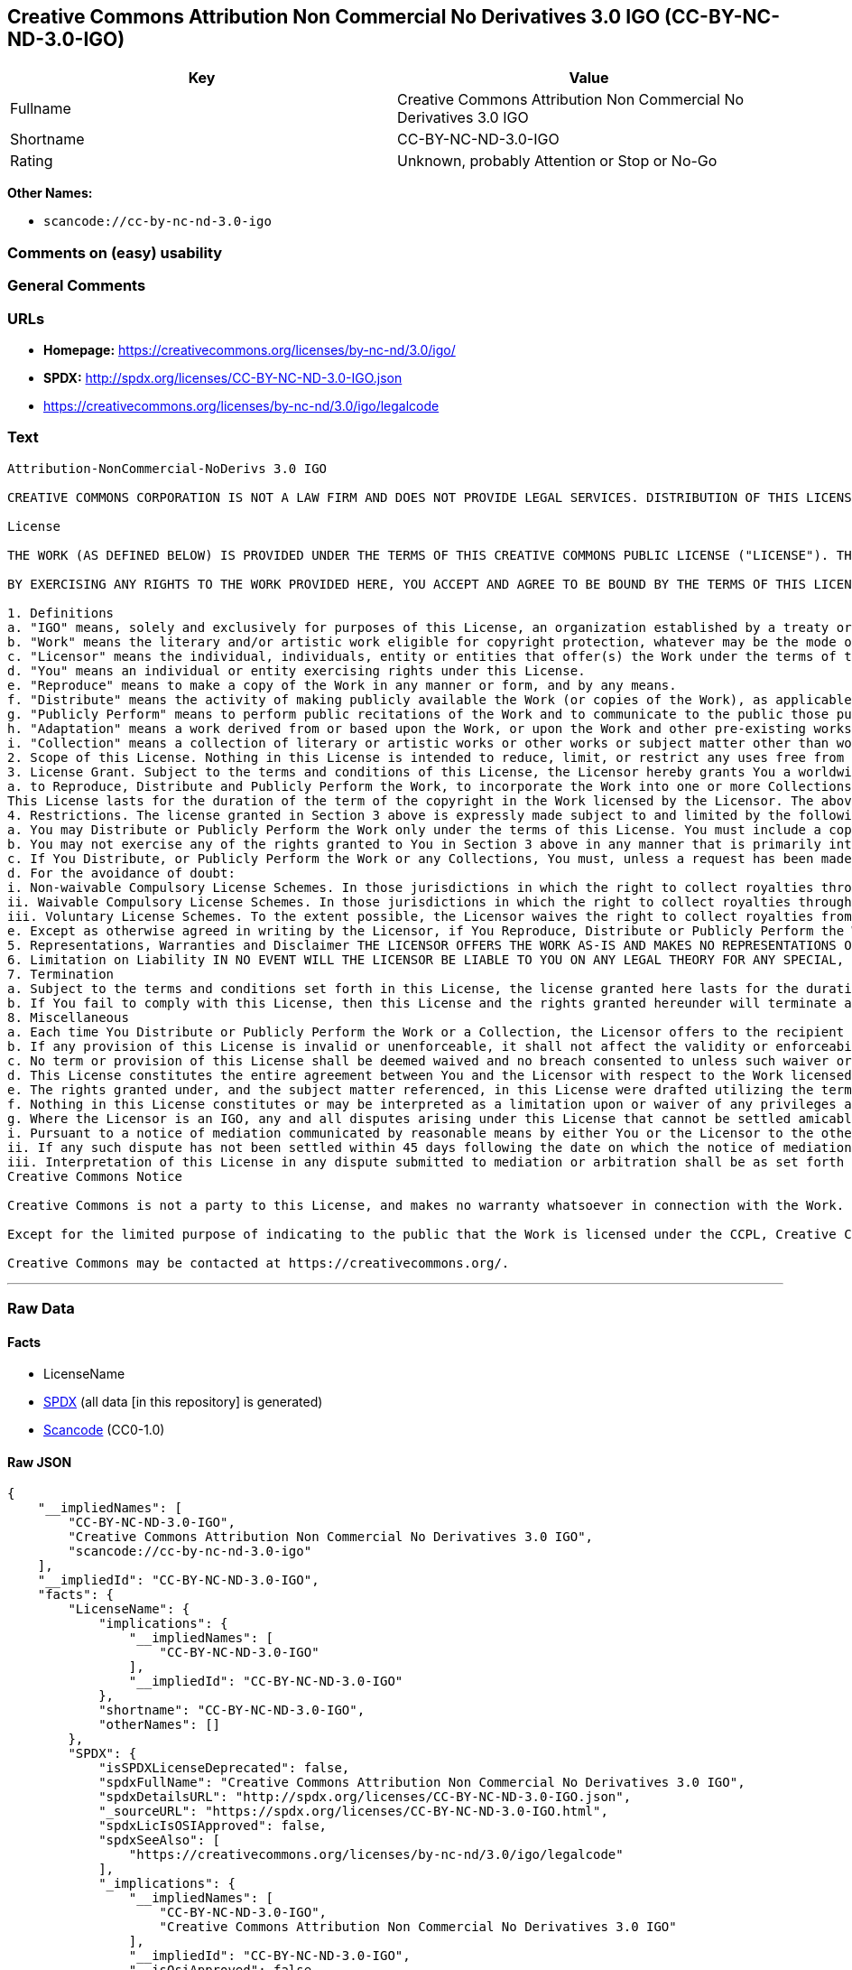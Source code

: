 == Creative Commons Attribution Non Commercial No Derivatives 3.0 IGO (CC-BY-NC-ND-3.0-IGO)

[cols=",",options="header",]
|===
|Key |Value
|Fullname |Creative Commons Attribution Non Commercial No Derivatives
3.0 IGO

|Shortname |CC-BY-NC-ND-3.0-IGO

|Rating |Unknown, probably Attention or Stop or No-Go
|===

*Other Names:*

* `scancode://cc-by-nc-nd-3.0-igo`

=== Comments on (easy) usability

=== General Comments

=== URLs

* *Homepage:* https://creativecommons.org/licenses/by-nc-nd/3.0/igo/
* *SPDX:* http://spdx.org/licenses/CC-BY-NC-ND-3.0-IGO.json
* https://creativecommons.org/licenses/by-nc-nd/3.0/igo/legalcode

=== Text

....
Attribution-NonCommercial-NoDerivs 3.0 IGO

CREATIVE COMMONS CORPORATION IS NOT A LAW FIRM AND DOES NOT PROVIDE LEGAL SERVICES. DISTRIBUTION OF THIS LICENSE DOES NOT CREATE AN ATTORNEY-CLIENT RELATIONSHIP. CREATIVE COMMONS PROVIDES THIS INFORMATION ON AN "AS-IS" BASIS. CREATIVE COMMONS MAKES NO WARRANTIES REGARDING THE INFORMATION PROVIDED, AND DISCLAIMS LIABILITY FOR DAMAGES RESULTING FROM ITS USE. THE LICENSOR IS NOT NECESSARILY AN INTERGOVERNMENTAL ORGANIZATION (IGO), AS DEFINED IN THE LICENSE BELOW.

License

THE WORK (AS DEFINED BELOW) IS PROVIDED UNDER THE TERMS OF THIS CREATIVE COMMONS PUBLIC LICENSE ("LICENSE"). THE LICENSOR (DEFINED BELOW) HOLDS COPYRIGHT AND OTHER RIGHTS IN THE WORK. ANY USE OF THE WORK OTHER THAN AS AUTHORIZED UNDER THIS LICENSE IS PROHIBITED.

BY EXERCISING ANY RIGHTS TO THE WORK PROVIDED HERE, YOU ACCEPT AND AGREE TO BE BOUND BY THE TERMS OF THIS LICENSE. THE LICENSOR GRANTS YOU THE RIGHTS CONTAINED HERE IN CONSIDERATION FOR YOUR ACCEPTANCE AND AGREEMENT TO THE TERMS OF THE LICENSE.

1. Definitions
a. "IGO" means, solely and exclusively for purposes of this License, an organization established by a treaty or other instrument governed by international law and possessing its own international legal personality. Other organizations established to carry out activities across national borders and that accordingly enjoy immunity from legal process are also IGOs for the sole and exclusive purposes of this License. IGOs may include as members, in addition to states, other entities.
b. "Work" means the literary and/or artistic work eligible for copyright protection, whatever may be the mode or form of its expression including digital form, and offered under the terms of this License. It is understood that a database, which by reason of the selection and arrangement of its contents constitutes an intellectual creation, is considered a Work.
c. "Licensor" means the individual, individuals, entity or entities that offer(s) the Work under the terms of this License and may be, but is not necessarily, an IGO.
d. "You" means an individual or entity exercising rights under this License.
e. "Reproduce" means to make a copy of the Work in any manner or form, and by any means.
f. "Distribute" means the activity of making publicly available the Work (or copies of the Work), as applicable, by sale, rental, public lending or any other known form of transfer of ownership or possession of the Work or copy of the Work.
g. "Publicly Perform" means to perform public recitations of the Work and to communicate to the public those public recitations, by any means or process, including by wire or wireless means or public digital performances; to make available to the public Works in such a way that members of the public may access these Works from a place and at a place individually chosen by them; to perform the Work to the public by any means or process and the communication to the public of the performances of the Work, including by public digital performance; to broadcast and rebroadcast the Work by any means including signs, sounds or images.
h. "Adaptation" means a work derived from or based upon the Work, or upon the Work and other pre-existing works. Adaptations may include works such as translations, derivative works, or any alterations and arrangements of any kind involving the Work. For purposes of this License, where the Work is a musical work, performance, or phonogram, the synchronization of the Work in timed-relation with a moving image is an Adaptation. For the avoidance of doubt, including the Work in a Collection is not an Adaptation.
i. "Collection" means a collection of literary or artistic works or other works or subject matter other than works listed in Section 1(b) which by reason of the selection and arrangement of their contents, constitute intellectual creations, in which the Work is included in its entirety in unmodified form along with one or more other contributions, each constituting separate and independent works in themselves, which together are assembled into a collective whole. For the avoidance of doubt, a Collection will not be considered as an Adaptation.
2. Scope of this License. Nothing in this License is intended to reduce, limit, or restrict any uses free from copyright protection.
3. License Grant. Subject to the terms and conditions of this License, the Licensor hereby grants You a worldwide, royalty-free, non-exclusive license to exercise the rights in the Work as follows:
a. to Reproduce, Distribute and Publicly Perform the Work, to incorporate the Work into one or more Collections, and to Reproduce, Distribute and Publicly Perform the Work as incorporated in the Collections.
This License lasts for the duration of the term of the copyright in the Work licensed by the Licensor. The above rights may be exercised in all media and formats whether now known or hereafter devised. The above rights include the right to make such modifications as are technically necessary to exercise the rights in other media and formats, but otherwise you have no rights to make Adaptations. All rights not expressly granted by the Licensor are hereby reserved, including but not limited to the rights set forth in Section 4(d).
4. Restrictions. The license granted in Section 3 above is expressly made subject to and limited by the following restrictions:
a. You may Distribute or Publicly Perform the Work only under the terms of this License. You must include a copy of, or the Uniform Resource Identifier (URI) for, this License with every copy of the Work You Distribute or Publicly Perform. You may not offer or impose any terms on the Work that restrict the terms of this License or the ability of the recipient of the Work to exercise the rights granted to that recipient under the terms of the License. You may not sublicense the Work (see section 8(a)). You must keep intact all notices that refer to this License and to the disclaimer of warranties with every copy of the Work You Distribute or Publicly Perform. When You Distribute or Publicly Perform the Work, You may not impose any effective technological measures on the Work that restrict the ability of a recipient of the Work from You to exercise the rights granted to that recipient under the terms of the License. This Section 4(a) applies to the Work as incorporated in a Collection, but this does not require the Collection apart from the Work itself to be made subject to the terms of this License. If You create a Collection, upon notice from a Licensor You must, to the extent practicable, remove from the Collection any credit (inclusive of any logo, trademark, official mark or official emblem) as required by Section 4(c), as requested.
b. You may not exercise any of the rights granted to You in Section 3 above in any manner that is primarily intended for or directed toward commercial advantage or private monetary compensation. The exchange of the Work for other copyrighted works by means of digital file-sharing or otherwise shall not be considered to be primarily intended for or directed toward commercial advantage or private monetary compensation, provided there is no payment of any monetary compensation in connection with the exchange of copyrighted works.
c. If You Distribute, or Publicly Perform the Work or any Collections, You must, unless a request has been made pursuant to Section 4(a), keep intact all copyright notices for the Work and provide, reasonable to the medium or means You are utilizing: (i) any attributions that the Licensor indicates be associated with the Work as indicated in a copyright notice, (ii) the title of the Work if supplied; (iii) to the extent reasonably practicable, the URI, if any, that the Licensor specifies to be associated with the Work, unless such URI does not refer to the copyright notice or licensing information for the Work. The credit required by this Section 4(c) may be implemented in any reasonable manner; provided, however, that in the case of a Collection, at a minimum such credit will appear, if a credit for all contributors to the Collection appears, then as part of these credits and in a manner at least as prominent as the credits for the other contributors. For the avoidance of doubt, You may only use the credit required by this Section for the purpose of attribution in the manner set out above and, by exercising Your rights under this License, You may not implicitly or explicitly assert or imply any connection with, sponsorship or endorsement by the Licensor or others designated for attribution, of You or Your use of the Work, without the separate, express prior written permission of the Licensor or such others.
d. For the avoidance of doubt:
i. Non-waivable Compulsory License Schemes. In those jurisdictions in which the right to collect royalties through any statutory or compulsory licensing scheme cannot be waived, the Licensor reserves the exclusive right to collect such royalties for any exercise by You of the rights granted under this License;
ii. Waivable Compulsory License Schemes. In those jurisdictions in which the right to collect royalties through any statutory or compulsory licensing scheme can be waived, the Licensor reserves the exclusive right to collect such royalties for any exercise by You of the rights granted under this License if Your exercise of such rights is for a purpose or use which is otherwise than noncommercial as permitted under Section 4(b) and otherwise waives the right to collect royalties through any statutory or compulsory licensing scheme; and,
iii. Voluntary License Schemes. To the extent possible, the Licensor waives the right to collect royalties from You for the exercise of the Licensed Rights, whether directly or through a collecting society under any voluntary licensing scheme. In all other cases the Licensor expressly reserves the right to collect such royalties.
e. Except as otherwise agreed in writing by the Licensor, if You Reproduce, Distribute or Publicly Perform the Work either by itself or as part of any Collections, You must not distort, mutilate, modify or take other derogatory action in relation to the Work which would be prejudicial to the honor or reputation of the Licensor where moral rights apply.
5. Representations, Warranties and Disclaimer THE LICENSOR OFFERS THE WORK AS-IS AND MAKES NO REPRESENTATIONS OR WARRANTIES OF ANY KIND CONCERNING THE WORK, EXPRESS, IMPLIED, STATUTORY OR OTHERWISE, INCLUDING, WITHOUT LIMITATION, WARRANTIES OF TITLE, MERCHANTABILITY, FITNESS FOR A PARTICULAR PURPOSE, NONINFRINGEMENT, OR THE ABSENCE OF LATENT OR OTHER DEFECTS, ACCURACY, OR THE PRESENCE OF ERRORS, WHETHER OR NOT DISCOVERABLE.
6. Limitation on Liability IN NO EVENT WILL THE LICENSOR BE LIABLE TO YOU ON ANY LEGAL THEORY FOR ANY SPECIAL, INCIDENTAL, CONSEQUENTIAL, PUNITIVE OR EXEMPLARY DAMAGES ARISING OUT OF THIS LICENSE OR THE USE OF THE WORK, EVEN IF THE LICENSOR HAS BEEN ADVISED OF THE POSSIBILITY OF SUCH DAMAGES.
7. Termination
a. Subject to the terms and conditions set forth in this License, the license granted here lasts for the duration of the term of the copyright in the Work licensed by the Licensor as stated in Section 3. Notwithstanding the above, the Licensor reserves the right to release the Work under different license terms or to stop distributing the Work at any time; provided, however that any such election will not serve to withdraw this License (or any other license that has been, or is required to be, granted under the terms of this License), and this License will continue in full force and effect unless terminated as stated below.
b. If You fail to comply with this License, then this License and the rights granted hereunder will terminate automatically upon any breach by You of the terms of this License. Individuals or entities who have received Collections from You under this License, however, will not have their licenses terminated provided such individuals or entities remain in full compliance with those licenses. Sections 1, 2, 5, 6, 7, and 8 will survive any termination of this License. Notwithstanding the foregoing, this License reinstates automatically as of the date the violation is cured, provided it is cured within 30 days of You discovering the violation, or upon express reinstatement by the Licensor. For the avoidance of doubt, this Section 7(b) does not affect any rights the Licensor may have to seek remedies for violations of this License by You.
8. Miscellaneous
a. Each time You Distribute or Publicly Perform the Work or a Collection, the Licensor offers to the recipient a license to the Work on the same terms and conditions as the license granted to You under this License.
b. If any provision of this License is invalid or unenforceable, it shall not affect the validity or enforceability of the remainder of the terms of this License, and without further action, such provision shall be reformed to the minimum extent necessary to make such provision valid and enforceable.
c. No term or provision of this License shall be deemed waived and no breach consented to unless such waiver or consent shall be in writing and signed by the Licensor.
d. This License constitutes the entire agreement between You and the Licensor with respect to the Work licensed here. There are no understandings, agreements or representations with respect to the Work not specified here. The Licensor shall not be bound by any additional provisions that may appear in any communication from You. This License may not be modified without the mutual written agreement of the Licensor and You.
e. The rights granted under, and the subject matter referenced, in this License were drafted utilizing the terminology of the Berne Convention for the Protection of Literary and Artistic Works (as amended on September 28, 1979), the Rome Convention of 1961, the WIPO Copyright Treaty of 1996, the WIPO Performances and Phonograms Treaty of 1996 and the Universal Copyright Convention (as revised on July 24, 1971). Interpretation of the scope of the rights granted by the Licensor and the conditions imposed on You under this License, this License, and the rights and conditions set forth herein shall be made with reference to copyright as determined in accordance with general principles of international law, including the above mentioned conventions.
f. Nothing in this License constitutes or may be interpreted as a limitation upon or waiver of any privileges and immunities that may apply to the Licensor or You, including immunity from the legal processes of any jurisdiction, national court or other authority.
g. Where the Licensor is an IGO, any and all disputes arising under this License that cannot be settled amicably shall be resolved in accordance with the following procedure:
i. Pursuant to a notice of mediation communicated by reasonable means by either You or the Licensor to the other, the dispute shall be submitted to non-binding mediation conducted in accordance with rules designated by the Licensor in the copyright notice published with the Work, or if none then in accordance with those communicated in the notice of mediation. The language used in the mediation proceedings shall be English unless otherwise agreed.
ii. If any such dispute has not been settled within 45 days following the date on which the notice of mediation is provided, either You or the Licensor may, pursuant to a notice of arbitration communicated by reasonable means to the other, elect to have the dispute referred to and finally determined by arbitration. The arbitration shall be conducted in accordance with the rules designated by the Licensor in the copyright notice published with the Work, or if none then in accordance with the UNCITRAL Arbitration Rules as then in force. The arbitral tribunal shall consist of a sole arbitrator and the language of the proceedings shall be English unless otherwise agreed. The place of arbitration shall be where the Licensor has its headquarters. The arbitral proceedings shall be conducted remotely (e.g., via telephone conference or written submissions) whenever practicable.
iii. Interpretation of this License in any dispute submitted to mediation or arbitration shall be as set forth in Section 8(e), above.
Creative Commons Notice

Creative Commons is not a party to this License, and makes no warranty whatsoever in connection with the Work. Creative Commons will not be liable to You or any party on any legal theory for any damages whatsoever, including without limitation any general, special, incidental or consequential damages arising in connection to this license. Notwithstanding the foregoing two (2) sentences, if Creative Commons has expressly identified itself as the Licensor hereunder, it shall have all rights and obligations of the Licensor.

Except for the limited purpose of indicating to the public that the Work is licensed under the CCPL, Creative Commons does not authorize the use by either party of the trademark "Creative Commons" or any related trademark or logo of Creative Commons without the prior written consent of Creative Commons. Any permitted use will be in compliance with Creative Commons' then-current trademark usage guidelines, as may be published on its website or otherwise made available upon request from time to time. For the avoidance of doubt, this trademark restriction does not form part of this License.

Creative Commons may be contacted at https://creativecommons.org/.
....

'''''

=== Raw Data

==== Facts

* LicenseName
* https://spdx.org/licenses/CC-BY-NC-ND-3.0-IGO.html[SPDX] (all data [in
this repository] is generated)
* https://github.com/nexB/scancode-toolkit/blob/develop/src/licensedcode/data/licenses/cc-by-nc-nd-3.0-igo.yml[Scancode]
(CC0-1.0)

==== Raw JSON

....
{
    "__impliedNames": [
        "CC-BY-NC-ND-3.0-IGO",
        "Creative Commons Attribution Non Commercial No Derivatives 3.0 IGO",
        "scancode://cc-by-nc-nd-3.0-igo"
    ],
    "__impliedId": "CC-BY-NC-ND-3.0-IGO",
    "facts": {
        "LicenseName": {
            "implications": {
                "__impliedNames": [
                    "CC-BY-NC-ND-3.0-IGO"
                ],
                "__impliedId": "CC-BY-NC-ND-3.0-IGO"
            },
            "shortname": "CC-BY-NC-ND-3.0-IGO",
            "otherNames": []
        },
        "SPDX": {
            "isSPDXLicenseDeprecated": false,
            "spdxFullName": "Creative Commons Attribution Non Commercial No Derivatives 3.0 IGO",
            "spdxDetailsURL": "http://spdx.org/licenses/CC-BY-NC-ND-3.0-IGO.json",
            "_sourceURL": "https://spdx.org/licenses/CC-BY-NC-ND-3.0-IGO.html",
            "spdxLicIsOSIApproved": false,
            "spdxSeeAlso": [
                "https://creativecommons.org/licenses/by-nc-nd/3.0/igo/legalcode"
            ],
            "_implications": {
                "__impliedNames": [
                    "CC-BY-NC-ND-3.0-IGO",
                    "Creative Commons Attribution Non Commercial No Derivatives 3.0 IGO"
                ],
                "__impliedId": "CC-BY-NC-ND-3.0-IGO",
                "__isOsiApproved": false,
                "__impliedURLs": [
                    [
                        "SPDX",
                        "http://spdx.org/licenses/CC-BY-NC-ND-3.0-IGO.json"
                    ],
                    [
                        null,
                        "https://creativecommons.org/licenses/by-nc-nd/3.0/igo/legalcode"
                    ]
                ]
            },
            "spdxLicenseId": "CC-BY-NC-ND-3.0-IGO"
        },
        "Scancode": {
            "otherUrls": null,
            "homepageUrl": "https://creativecommons.org/licenses/by-nc-nd/3.0/igo/",
            "shortName": "CC-BY-NC-ND-3.0-IGO",
            "textUrls": null,
            "text": "Attribution-NonCommercial-NoDerivs 3.0 IGO\n\nCREATIVE COMMONS CORPORATION IS NOT A LAW FIRM AND DOES NOT PROVIDE LEGAL SERVICES. DISTRIBUTION OF THIS LICENSE DOES NOT CREATE AN ATTORNEY-CLIENT RELATIONSHIP. CREATIVE COMMONS PROVIDES THIS INFORMATION ON AN \"AS-IS\" BASIS. CREATIVE COMMONS MAKES NO WARRANTIES REGARDING THE INFORMATION PROVIDED, AND DISCLAIMS LIABILITY FOR DAMAGES RESULTING FROM ITS USE. THE LICENSOR IS NOT NECESSARILY AN INTERGOVERNMENTAL ORGANIZATION (IGO), AS DEFINED IN THE LICENSE BELOW.\n\nLicense\n\nTHE WORK (AS DEFINED BELOW) IS PROVIDED UNDER THE TERMS OF THIS CREATIVE COMMONS PUBLIC LICENSE (\"LICENSE\"). THE LICENSOR (DEFINED BELOW) HOLDS COPYRIGHT AND OTHER RIGHTS IN THE WORK. ANY USE OF THE WORK OTHER THAN AS AUTHORIZED UNDER THIS LICENSE IS PROHIBITED.\n\nBY EXERCISING ANY RIGHTS TO THE WORK PROVIDED HERE, YOU ACCEPT AND AGREE TO BE BOUND BY THE TERMS OF THIS LICENSE. THE LICENSOR GRANTS YOU THE RIGHTS CONTAINED HERE IN CONSIDERATION FOR YOUR ACCEPTANCE AND AGREEMENT TO THE TERMS OF THE LICENSE.\n\n1. Definitions\na. \"IGO\" means, solely and exclusively for purposes of this License, an organization established by a treaty or other instrument governed by international law and possessing its own international legal personality. Other organizations established to carry out activities across national borders and that accordingly enjoy immunity from legal process are also IGOs for the sole and exclusive purposes of this License. IGOs may include as members, in addition to states, other entities.\nb. \"Work\" means the literary and/or artistic work eligible for copyright protection, whatever may be the mode or form of its expression including digital form, and offered under the terms of this License. It is understood that a database, which by reason of the selection and arrangement of its contents constitutes an intellectual creation, is considered a Work.\nc. \"Licensor\" means the individual, individuals, entity or entities that offer(s) the Work under the terms of this License and may be, but is not necessarily, an IGO.\nd. \"You\" means an individual or entity exercising rights under this License.\ne. \"Reproduce\" means to make a copy of the Work in any manner or form, and by any means.\nf. \"Distribute\" means the activity of making publicly available the Work (or copies of the Work), as applicable, by sale, rental, public lending or any other known form of transfer of ownership or possession of the Work or copy of the Work.\ng. \"Publicly Perform\" means to perform public recitations of the Work and to communicate to the public those public recitations, by any means or process, including by wire or wireless means or public digital performances; to make available to the public Works in such a way that members of the public may access these Works from a place and at a place individually chosen by them; to perform the Work to the public by any means or process and the communication to the public of the performances of the Work, including by public digital performance; to broadcast and rebroadcast the Work by any means including signs, sounds or images.\nh. \"Adaptation\" means a work derived from or based upon the Work, or upon the Work and other pre-existing works. Adaptations may include works such as translations, derivative works, or any alterations and arrangements of any kind involving the Work. For purposes of this License, where the Work is a musical work, performance, or phonogram, the synchronization of the Work in timed-relation with a moving image is an Adaptation. For the avoidance of doubt, including the Work in a Collection is not an Adaptation.\ni. \"Collection\" means a collection of literary or artistic works or other works or subject matter other than works listed in Section 1(b) which by reason of the selection and arrangement of their contents, constitute intellectual creations, in which the Work is included in its entirety in unmodified form along with one or more other contributions, each constituting separate and independent works in themselves, which together are assembled into a collective whole. For the avoidance of doubt, a Collection will not be considered as an Adaptation.\n2. Scope of this License. Nothing in this License is intended to reduce, limit, or restrict any uses free from copyright protection.\n3. License Grant. Subject to the terms and conditions of this License, the Licensor hereby grants You a worldwide, royalty-free, non-exclusive license to exercise the rights in the Work as follows:\na. to Reproduce, Distribute and Publicly Perform the Work, to incorporate the Work into one or more Collections, and to Reproduce, Distribute and Publicly Perform the Work as incorporated in the Collections.\nThis License lasts for the duration of the term of the copyright in the Work licensed by the Licensor. The above rights may be exercised in all media and formats whether now known or hereafter devised. The above rights include the right to make such modifications as are technically necessary to exercise the rights in other media and formats, but otherwise you have no rights to make Adaptations. All rights not expressly granted by the Licensor are hereby reserved, including but not limited to the rights set forth in Section 4(d).\n4. Restrictions. The license granted in Section 3 above is expressly made subject to and limited by the following restrictions:\na. You may Distribute or Publicly Perform the Work only under the terms of this License. You must include a copy of, or the Uniform Resource Identifier (URI) for, this License with every copy of the Work You Distribute or Publicly Perform. You may not offer or impose any terms on the Work that restrict the terms of this License or the ability of the recipient of the Work to exercise the rights granted to that recipient under the terms of the License. You may not sublicense the Work (see section 8(a)). You must keep intact all notices that refer to this License and to the disclaimer of warranties with every copy of the Work You Distribute or Publicly Perform. When You Distribute or Publicly Perform the Work, You may not impose any effective technological measures on the Work that restrict the ability of a recipient of the Work from You to exercise the rights granted to that recipient under the terms of the License. This Section 4(a) applies to the Work as incorporated in a Collection, but this does not require the Collection apart from the Work itself to be made subject to the terms of this License. If You create a Collection, upon notice from a Licensor You must, to the extent practicable, remove from the Collection any credit (inclusive of any logo, trademark, official mark or official emblem) as required by Section 4(c), as requested.\nb. You may not exercise any of the rights granted to You in Section 3 above in any manner that is primarily intended for or directed toward commercial advantage or private monetary compensation. The exchange of the Work for other copyrighted works by means of digital file-sharing or otherwise shall not be considered to be primarily intended for or directed toward commercial advantage or private monetary compensation, provided there is no payment of any monetary compensation in connection with the exchange of copyrighted works.\nc. If You Distribute, or Publicly Perform the Work or any Collections, You must, unless a request has been made pursuant to Section 4(a), keep intact all copyright notices for the Work and provide, reasonable to the medium or means You are utilizing: (i) any attributions that the Licensor indicates be associated with the Work as indicated in a copyright notice, (ii) the title of the Work if supplied; (iii) to the extent reasonably practicable, the URI, if any, that the Licensor specifies to be associated with the Work, unless such URI does not refer to the copyright notice or licensing information for the Work. The credit required by this Section 4(c) may be implemented in any reasonable manner; provided, however, that in the case of a Collection, at a minimum such credit will appear, if a credit for all contributors to the Collection appears, then as part of these credits and in a manner at least as prominent as the credits for the other contributors. For the avoidance of doubt, You may only use the credit required by this Section for the purpose of attribution in the manner set out above and, by exercising Your rights under this License, You may not implicitly or explicitly assert or imply any connection with, sponsorship or endorsement by the Licensor or others designated for attribution, of You or Your use of the Work, without the separate, express prior written permission of the Licensor or such others.\nd. For the avoidance of doubt:\ni. Non-waivable Compulsory License Schemes. In those jurisdictions in which the right to collect royalties through any statutory or compulsory licensing scheme cannot be waived, the Licensor reserves the exclusive right to collect such royalties for any exercise by You of the rights granted under this License;\nii. Waivable Compulsory License Schemes. In those jurisdictions in which the right to collect royalties through any statutory or compulsory licensing scheme can be waived, the Licensor reserves the exclusive right to collect such royalties for any exercise by You of the rights granted under this License if Your exercise of such rights is for a purpose or use which is otherwise than noncommercial as permitted under Section 4(b) and otherwise waives the right to collect royalties through any statutory or compulsory licensing scheme; and,\niii. Voluntary License Schemes. To the extent possible, the Licensor waives the right to collect royalties from You for the exercise of the Licensed Rights, whether directly or through a collecting society under any voluntary licensing scheme. In all other cases the Licensor expressly reserves the right to collect such royalties.\ne. Except as otherwise agreed in writing by the Licensor, if You Reproduce, Distribute or Publicly Perform the Work either by itself or as part of any Collections, You must not distort, mutilate, modify or take other derogatory action in relation to the Work which would be prejudicial to the honor or reputation of the Licensor where moral rights apply.\n5. Representations, Warranties and Disclaimer THE LICENSOR OFFERS THE WORK AS-IS AND MAKES NO REPRESENTATIONS OR WARRANTIES OF ANY KIND CONCERNING THE WORK, EXPRESS, IMPLIED, STATUTORY OR OTHERWISE, INCLUDING, WITHOUT LIMITATION, WARRANTIES OF TITLE, MERCHANTABILITY, FITNESS FOR A PARTICULAR PURPOSE, NONINFRINGEMENT, OR THE ABSENCE OF LATENT OR OTHER DEFECTS, ACCURACY, OR THE PRESENCE OF ERRORS, WHETHER OR NOT DISCOVERABLE.\n6. Limitation on Liability IN NO EVENT WILL THE LICENSOR BE LIABLE TO YOU ON ANY LEGAL THEORY FOR ANY SPECIAL, INCIDENTAL, CONSEQUENTIAL, PUNITIVE OR EXEMPLARY DAMAGES ARISING OUT OF THIS LICENSE OR THE USE OF THE WORK, EVEN IF THE LICENSOR HAS BEEN ADVISED OF THE POSSIBILITY OF SUCH DAMAGES.\n7. Termination\na. Subject to the terms and conditions set forth in this License, the license granted here lasts for the duration of the term of the copyright in the Work licensed by the Licensor as stated in Section 3. Notwithstanding the above, the Licensor reserves the right to release the Work under different license terms or to stop distributing the Work at any time; provided, however that any such election will not serve to withdraw this License (or any other license that has been, or is required to be, granted under the terms of this License), and this License will continue in full force and effect unless terminated as stated below.\nb. If You fail to comply with this License, then this License and the rights granted hereunder will terminate automatically upon any breach by You of the terms of this License. Individuals or entities who have received Collections from You under this License, however, will not have their licenses terminated provided such individuals or entities remain in full compliance with those licenses. Sections 1, 2, 5, 6, 7, and 8 will survive any termination of this License. Notwithstanding the foregoing, this License reinstates automatically as of the date the violation is cured, provided it is cured within 30 days of You discovering the violation, or upon express reinstatement by the Licensor. For the avoidance of doubt, this Section 7(b) does not affect any rights the Licensor may have to seek remedies for violations of this License by You.\n8. Miscellaneous\na. Each time You Distribute or Publicly Perform the Work or a Collection, the Licensor offers to the recipient a license to the Work on the same terms and conditions as the license granted to You under this License.\nb. If any provision of this License is invalid or unenforceable, it shall not affect the validity or enforceability of the remainder of the terms of this License, and without further action, such provision shall be reformed to the minimum extent necessary to make such provision valid and enforceable.\nc. No term or provision of this License shall be deemed waived and no breach consented to unless such waiver or consent shall be in writing and signed by the Licensor.\nd. This License constitutes the entire agreement between You and the Licensor with respect to the Work licensed here. There are no understandings, agreements or representations with respect to the Work not specified here. The Licensor shall not be bound by any additional provisions that may appear in any communication from You. This License may not be modified without the mutual written agreement of the Licensor and You.\ne. The rights granted under, and the subject matter referenced, in this License were drafted utilizing the terminology of the Berne Convention for the Protection of Literary and Artistic Works (as amended on September 28, 1979), the Rome Convention of 1961, the WIPO Copyright Treaty of 1996, the WIPO Performances and Phonograms Treaty of 1996 and the Universal Copyright Convention (as revised on July 24, 1971). Interpretation of the scope of the rights granted by the Licensor and the conditions imposed on You under this License, this License, and the rights and conditions set forth herein shall be made with reference to copyright as determined in accordance with general principles of international law, including the above mentioned conventions.\nf. Nothing in this License constitutes or may be interpreted as a limitation upon or waiver of any privileges and immunities that may apply to the Licensor or You, including immunity from the legal processes of any jurisdiction, national court or other authority.\ng. Where the Licensor is an IGO, any and all disputes arising under this License that cannot be settled amicably shall be resolved in accordance with the following procedure:\ni. Pursuant to a notice of mediation communicated by reasonable means by either You or the Licensor to the other, the dispute shall be submitted to non-binding mediation conducted in accordance with rules designated by the Licensor in the copyright notice published with the Work, or if none then in accordance with those communicated in the notice of mediation. The language used in the mediation proceedings shall be English unless otherwise agreed.\nii. If any such dispute has not been settled within 45 days following the date on which the notice of mediation is provided, either You or the Licensor may, pursuant to a notice of arbitration communicated by reasonable means to the other, elect to have the dispute referred to and finally determined by arbitration. The arbitration shall be conducted in accordance with the rules designated by the Licensor in the copyright notice published with the Work, or if none then in accordance with the UNCITRAL Arbitration Rules as then in force. The arbitral tribunal shall consist of a sole arbitrator and the language of the proceedings shall be English unless otherwise agreed. The place of arbitration shall be where the Licensor has its headquarters. The arbitral proceedings shall be conducted remotely (e.g., via telephone conference or written submissions) whenever practicable.\niii. Interpretation of this License in any dispute submitted to mediation or arbitration shall be as set forth in Section 8(e), above.\nCreative Commons Notice\n\nCreative Commons is not a party to this License, and makes no warranty whatsoever in connection with the Work. Creative Commons will not be liable to You or any party on any legal theory for any damages whatsoever, including without limitation any general, special, incidental or consequential damages arising in connection to this license. Notwithstanding the foregoing two (2) sentences, if Creative Commons has expressly identified itself as the Licensor hereunder, it shall have all rights and obligations of the Licensor.\n\nExcept for the limited purpose of indicating to the public that the Work is licensed under the CCPL, Creative Commons does not authorize the use by either party of the trademark \"Creative Commons\" or any related trademark or logo of Creative Commons without the prior written consent of Creative Commons. Any permitted use will be in compliance with Creative Commons' then-current trademark usage guidelines, as may be published on its website or otherwise made available upon request from time to time. For the avoidance of doubt, this trademark restriction does not form part of this License.\n\nCreative Commons may be contacted at https://creativecommons.org/.",
            "category": "Source-available",
            "osiUrl": null,
            "owner": "Creative Commons",
            "_sourceURL": "https://github.com/nexB/scancode-toolkit/blob/develop/src/licensedcode/data/licenses/cc-by-nc-nd-3.0-igo.yml",
            "key": "cc-by-nc-nd-3.0-igo",
            "name": "Creative Commons Attribution Non Commercial No Derivatives 3.0 IGO",
            "spdxId": "CC-BY-NC-ND-3.0-IGO",
            "notes": null,
            "_implications": {
                "__impliedNames": [
                    "scancode://cc-by-nc-nd-3.0-igo",
                    "CC-BY-NC-ND-3.0-IGO",
                    "CC-BY-NC-ND-3.0-IGO"
                ],
                "__impliedId": "CC-BY-NC-ND-3.0-IGO",
                "__impliedText": "Attribution-NonCommercial-NoDerivs 3.0 IGO\n\nCREATIVE COMMONS CORPORATION IS NOT A LAW FIRM AND DOES NOT PROVIDE LEGAL SERVICES. DISTRIBUTION OF THIS LICENSE DOES NOT CREATE AN ATTORNEY-CLIENT RELATIONSHIP. CREATIVE COMMONS PROVIDES THIS INFORMATION ON AN \"AS-IS\" BASIS. CREATIVE COMMONS MAKES NO WARRANTIES REGARDING THE INFORMATION PROVIDED, AND DISCLAIMS LIABILITY FOR DAMAGES RESULTING FROM ITS USE. THE LICENSOR IS NOT NECESSARILY AN INTERGOVERNMENTAL ORGANIZATION (IGO), AS DEFINED IN THE LICENSE BELOW.\n\nLicense\n\nTHE WORK (AS DEFINED BELOW) IS PROVIDED UNDER THE TERMS OF THIS CREATIVE COMMONS PUBLIC LICENSE (\"LICENSE\"). THE LICENSOR (DEFINED BELOW) HOLDS COPYRIGHT AND OTHER RIGHTS IN THE WORK. ANY USE OF THE WORK OTHER THAN AS AUTHORIZED UNDER THIS LICENSE IS PROHIBITED.\n\nBY EXERCISING ANY RIGHTS TO THE WORK PROVIDED HERE, YOU ACCEPT AND AGREE TO BE BOUND BY THE TERMS OF THIS LICENSE. THE LICENSOR GRANTS YOU THE RIGHTS CONTAINED HERE IN CONSIDERATION FOR YOUR ACCEPTANCE AND AGREEMENT TO THE TERMS OF THE LICENSE.\n\n1. Definitions\na. \"IGO\" means, solely and exclusively for purposes of this License, an organization established by a treaty or other instrument governed by international law and possessing its own international legal personality. Other organizations established to carry out activities across national borders and that accordingly enjoy immunity from legal process are also IGOs for the sole and exclusive purposes of this License. IGOs may include as members, in addition to states, other entities.\nb. \"Work\" means the literary and/or artistic work eligible for copyright protection, whatever may be the mode or form of its expression including digital form, and offered under the terms of this License. It is understood that a database, which by reason of the selection and arrangement of its contents constitutes an intellectual creation, is considered a Work.\nc. \"Licensor\" means the individual, individuals, entity or entities that offer(s) the Work under the terms of this License and may be, but is not necessarily, an IGO.\nd. \"You\" means an individual or entity exercising rights under this License.\ne. \"Reproduce\" means to make a copy of the Work in any manner or form, and by any means.\nf. \"Distribute\" means the activity of making publicly available the Work (or copies of the Work), as applicable, by sale, rental, public lending or any other known form of transfer of ownership or possession of the Work or copy of the Work.\ng. \"Publicly Perform\" means to perform public recitations of the Work and to communicate to the public those public recitations, by any means or process, including by wire or wireless means or public digital performances; to make available to the public Works in such a way that members of the public may access these Works from a place and at a place individually chosen by them; to perform the Work to the public by any means or process and the communication to the public of the performances of the Work, including by public digital performance; to broadcast and rebroadcast the Work by any means including signs, sounds or images.\nh. \"Adaptation\" means a work derived from or based upon the Work, or upon the Work and other pre-existing works. Adaptations may include works such as translations, derivative works, or any alterations and arrangements of any kind involving the Work. For purposes of this License, where the Work is a musical work, performance, or phonogram, the synchronization of the Work in timed-relation with a moving image is an Adaptation. For the avoidance of doubt, including the Work in a Collection is not an Adaptation.\ni. \"Collection\" means a collection of literary or artistic works or other works or subject matter other than works listed in Section 1(b) which by reason of the selection and arrangement of their contents, constitute intellectual creations, in which the Work is included in its entirety in unmodified form along with one or more other contributions, each constituting separate and independent works in themselves, which together are assembled into a collective whole. For the avoidance of doubt, a Collection will not be considered as an Adaptation.\n2. Scope of this License. Nothing in this License is intended to reduce, limit, or restrict any uses free from copyright protection.\n3. License Grant. Subject to the terms and conditions of this License, the Licensor hereby grants You a worldwide, royalty-free, non-exclusive license to exercise the rights in the Work as follows:\na. to Reproduce, Distribute and Publicly Perform the Work, to incorporate the Work into one or more Collections, and to Reproduce, Distribute and Publicly Perform the Work as incorporated in the Collections.\nThis License lasts for the duration of the term of the copyright in the Work licensed by the Licensor. The above rights may be exercised in all media and formats whether now known or hereafter devised. The above rights include the right to make such modifications as are technically necessary to exercise the rights in other media and formats, but otherwise you have no rights to make Adaptations. All rights not expressly granted by the Licensor are hereby reserved, including but not limited to the rights set forth in Section 4(d).\n4. Restrictions. The license granted in Section 3 above is expressly made subject to and limited by the following restrictions:\na. You may Distribute or Publicly Perform the Work only under the terms of this License. You must include a copy of, or the Uniform Resource Identifier (URI) for, this License with every copy of the Work You Distribute or Publicly Perform. You may not offer or impose any terms on the Work that restrict the terms of this License or the ability of the recipient of the Work to exercise the rights granted to that recipient under the terms of the License. You may not sublicense the Work (see section 8(a)). You must keep intact all notices that refer to this License and to the disclaimer of warranties with every copy of the Work You Distribute or Publicly Perform. When You Distribute or Publicly Perform the Work, You may not impose any effective technological measures on the Work that restrict the ability of a recipient of the Work from You to exercise the rights granted to that recipient under the terms of the License. This Section 4(a) applies to the Work as incorporated in a Collection, but this does not require the Collection apart from the Work itself to be made subject to the terms of this License. If You create a Collection, upon notice from a Licensor You must, to the extent practicable, remove from the Collection any credit (inclusive of any logo, trademark, official mark or official emblem) as required by Section 4(c), as requested.\nb. You may not exercise any of the rights granted to You in Section 3 above in any manner that is primarily intended for or directed toward commercial advantage or private monetary compensation. The exchange of the Work for other copyrighted works by means of digital file-sharing or otherwise shall not be considered to be primarily intended for or directed toward commercial advantage or private monetary compensation, provided there is no payment of any monetary compensation in connection with the exchange of copyrighted works.\nc. If You Distribute, or Publicly Perform the Work or any Collections, You must, unless a request has been made pursuant to Section 4(a), keep intact all copyright notices for the Work and provide, reasonable to the medium or means You are utilizing: (i) any attributions that the Licensor indicates be associated with the Work as indicated in a copyright notice, (ii) the title of the Work if supplied; (iii) to the extent reasonably practicable, the URI, if any, that the Licensor specifies to be associated with the Work, unless such URI does not refer to the copyright notice or licensing information for the Work. The credit required by this Section 4(c) may be implemented in any reasonable manner; provided, however, that in the case of a Collection, at a minimum such credit will appear, if a credit for all contributors to the Collection appears, then as part of these credits and in a manner at least as prominent as the credits for the other contributors. For the avoidance of doubt, You may only use the credit required by this Section for the purpose of attribution in the manner set out above and, by exercising Your rights under this License, You may not implicitly or explicitly assert or imply any connection with, sponsorship or endorsement by the Licensor or others designated for attribution, of You or Your use of the Work, without the separate, express prior written permission of the Licensor or such others.\nd. For the avoidance of doubt:\ni. Non-waivable Compulsory License Schemes. In those jurisdictions in which the right to collect royalties through any statutory or compulsory licensing scheme cannot be waived, the Licensor reserves the exclusive right to collect such royalties for any exercise by You of the rights granted under this License;\nii. Waivable Compulsory License Schemes. In those jurisdictions in which the right to collect royalties through any statutory or compulsory licensing scheme can be waived, the Licensor reserves the exclusive right to collect such royalties for any exercise by You of the rights granted under this License if Your exercise of such rights is for a purpose or use which is otherwise than noncommercial as permitted under Section 4(b) and otherwise waives the right to collect royalties through any statutory or compulsory licensing scheme; and,\niii. Voluntary License Schemes. To the extent possible, the Licensor waives the right to collect royalties from You for the exercise of the Licensed Rights, whether directly or through a collecting society under any voluntary licensing scheme. In all other cases the Licensor expressly reserves the right to collect such royalties.\ne. Except as otherwise agreed in writing by the Licensor, if You Reproduce, Distribute or Publicly Perform the Work either by itself or as part of any Collections, You must not distort, mutilate, modify or take other derogatory action in relation to the Work which would be prejudicial to the honor or reputation of the Licensor where moral rights apply.\n5. Representations, Warranties and Disclaimer THE LICENSOR OFFERS THE WORK AS-IS AND MAKES NO REPRESENTATIONS OR WARRANTIES OF ANY KIND CONCERNING THE WORK, EXPRESS, IMPLIED, STATUTORY OR OTHERWISE, INCLUDING, WITHOUT LIMITATION, WARRANTIES OF TITLE, MERCHANTABILITY, FITNESS FOR A PARTICULAR PURPOSE, NONINFRINGEMENT, OR THE ABSENCE OF LATENT OR OTHER DEFECTS, ACCURACY, OR THE PRESENCE OF ERRORS, WHETHER OR NOT DISCOVERABLE.\n6. Limitation on Liability IN NO EVENT WILL THE LICENSOR BE LIABLE TO YOU ON ANY LEGAL THEORY FOR ANY SPECIAL, INCIDENTAL, CONSEQUENTIAL, PUNITIVE OR EXEMPLARY DAMAGES ARISING OUT OF THIS LICENSE OR THE USE OF THE WORK, EVEN IF THE LICENSOR HAS BEEN ADVISED OF THE POSSIBILITY OF SUCH DAMAGES.\n7. Termination\na. Subject to the terms and conditions set forth in this License, the license granted here lasts for the duration of the term of the copyright in the Work licensed by the Licensor as stated in Section 3. Notwithstanding the above, the Licensor reserves the right to release the Work under different license terms or to stop distributing the Work at any time; provided, however that any such election will not serve to withdraw this License (or any other license that has been, or is required to be, granted under the terms of this License), and this License will continue in full force and effect unless terminated as stated below.\nb. If You fail to comply with this License, then this License and the rights granted hereunder will terminate automatically upon any breach by You of the terms of this License. Individuals or entities who have received Collections from You under this License, however, will not have their licenses terminated provided such individuals or entities remain in full compliance with those licenses. Sections 1, 2, 5, 6, 7, and 8 will survive any termination of this License. Notwithstanding the foregoing, this License reinstates automatically as of the date the violation is cured, provided it is cured within 30 days of You discovering the violation, or upon express reinstatement by the Licensor. For the avoidance of doubt, this Section 7(b) does not affect any rights the Licensor may have to seek remedies for violations of this License by You.\n8. Miscellaneous\na. Each time You Distribute or Publicly Perform the Work or a Collection, the Licensor offers to the recipient a license to the Work on the same terms and conditions as the license granted to You under this License.\nb. If any provision of this License is invalid or unenforceable, it shall not affect the validity or enforceability of the remainder of the terms of this License, and without further action, such provision shall be reformed to the minimum extent necessary to make such provision valid and enforceable.\nc. No term or provision of this License shall be deemed waived and no breach consented to unless such waiver or consent shall be in writing and signed by the Licensor.\nd. This License constitutes the entire agreement between You and the Licensor with respect to the Work licensed here. There are no understandings, agreements or representations with respect to the Work not specified here. The Licensor shall not be bound by any additional provisions that may appear in any communication from You. This License may not be modified without the mutual written agreement of the Licensor and You.\ne. The rights granted under, and the subject matter referenced, in this License were drafted utilizing the terminology of the Berne Convention for the Protection of Literary and Artistic Works (as amended on September 28, 1979), the Rome Convention of 1961, the WIPO Copyright Treaty of 1996, the WIPO Performances and Phonograms Treaty of 1996 and the Universal Copyright Convention (as revised on July 24, 1971). Interpretation of the scope of the rights granted by the Licensor and the conditions imposed on You under this License, this License, and the rights and conditions set forth herein shall be made with reference to copyright as determined in accordance with general principles of international law, including the above mentioned conventions.\nf. Nothing in this License constitutes or may be interpreted as a limitation upon or waiver of any privileges and immunities that may apply to the Licensor or You, including immunity from the legal processes of any jurisdiction, national court or other authority.\ng. Where the Licensor is an IGO, any and all disputes arising under this License that cannot be settled amicably shall be resolved in accordance with the following procedure:\ni. Pursuant to a notice of mediation communicated by reasonable means by either You or the Licensor to the other, the dispute shall be submitted to non-binding mediation conducted in accordance with rules designated by the Licensor in the copyright notice published with the Work, or if none then in accordance with those communicated in the notice of mediation. The language used in the mediation proceedings shall be English unless otherwise agreed.\nii. If any such dispute has not been settled within 45 days following the date on which the notice of mediation is provided, either You or the Licensor may, pursuant to a notice of arbitration communicated by reasonable means to the other, elect to have the dispute referred to and finally determined by arbitration. The arbitration shall be conducted in accordance with the rules designated by the Licensor in the copyright notice published with the Work, or if none then in accordance with the UNCITRAL Arbitration Rules as then in force. The arbitral tribunal shall consist of a sole arbitrator and the language of the proceedings shall be English unless otherwise agreed. The place of arbitration shall be where the Licensor has its headquarters. The arbitral proceedings shall be conducted remotely (e.g., via telephone conference or written submissions) whenever practicable.\niii. Interpretation of this License in any dispute submitted to mediation or arbitration shall be as set forth in Section 8(e), above.\nCreative Commons Notice\n\nCreative Commons is not a party to this License, and makes no warranty whatsoever in connection with the Work. Creative Commons will not be liable to You or any party on any legal theory for any damages whatsoever, including without limitation any general, special, incidental or consequential damages arising in connection to this license. Notwithstanding the foregoing two (2) sentences, if Creative Commons has expressly identified itself as the Licensor hereunder, it shall have all rights and obligations of the Licensor.\n\nExcept for the limited purpose of indicating to the public that the Work is licensed under the CCPL, Creative Commons does not authorize the use by either party of the trademark \"Creative Commons\" or any related trademark or logo of Creative Commons without the prior written consent of Creative Commons. Any permitted use will be in compliance with Creative Commons' then-current trademark usage guidelines, as may be published on its website or otherwise made available upon request from time to time. For the avoidance of doubt, this trademark restriction does not form part of this License.\n\nCreative Commons may be contacted at https://creativecommons.org/.",
                "__impliedURLs": [
                    [
                        "Homepage",
                        "https://creativecommons.org/licenses/by-nc-nd/3.0/igo/"
                    ]
                ]
            }
        }
    },
    "__isOsiApproved": false,
    "__impliedText": "Attribution-NonCommercial-NoDerivs 3.0 IGO\n\nCREATIVE COMMONS CORPORATION IS NOT A LAW FIRM AND DOES NOT PROVIDE LEGAL SERVICES. DISTRIBUTION OF THIS LICENSE DOES NOT CREATE AN ATTORNEY-CLIENT RELATIONSHIP. CREATIVE COMMONS PROVIDES THIS INFORMATION ON AN \"AS-IS\" BASIS. CREATIVE COMMONS MAKES NO WARRANTIES REGARDING THE INFORMATION PROVIDED, AND DISCLAIMS LIABILITY FOR DAMAGES RESULTING FROM ITS USE. THE LICENSOR IS NOT NECESSARILY AN INTERGOVERNMENTAL ORGANIZATION (IGO), AS DEFINED IN THE LICENSE BELOW.\n\nLicense\n\nTHE WORK (AS DEFINED BELOW) IS PROVIDED UNDER THE TERMS OF THIS CREATIVE COMMONS PUBLIC LICENSE (\"LICENSE\"). THE LICENSOR (DEFINED BELOW) HOLDS COPYRIGHT AND OTHER RIGHTS IN THE WORK. ANY USE OF THE WORK OTHER THAN AS AUTHORIZED UNDER THIS LICENSE IS PROHIBITED.\n\nBY EXERCISING ANY RIGHTS TO THE WORK PROVIDED HERE, YOU ACCEPT AND AGREE TO BE BOUND BY THE TERMS OF THIS LICENSE. THE LICENSOR GRANTS YOU THE RIGHTS CONTAINED HERE IN CONSIDERATION FOR YOUR ACCEPTANCE AND AGREEMENT TO THE TERMS OF THE LICENSE.\n\n1. Definitions\na. \"IGO\" means, solely and exclusively for purposes of this License, an organization established by a treaty or other instrument governed by international law and possessing its own international legal personality. Other organizations established to carry out activities across national borders and that accordingly enjoy immunity from legal process are also IGOs for the sole and exclusive purposes of this License. IGOs may include as members, in addition to states, other entities.\nb. \"Work\" means the literary and/or artistic work eligible for copyright protection, whatever may be the mode or form of its expression including digital form, and offered under the terms of this License. It is understood that a database, which by reason of the selection and arrangement of its contents constitutes an intellectual creation, is considered a Work.\nc. \"Licensor\" means the individual, individuals, entity or entities that offer(s) the Work under the terms of this License and may be, but is not necessarily, an IGO.\nd. \"You\" means an individual or entity exercising rights under this License.\ne. \"Reproduce\" means to make a copy of the Work in any manner or form, and by any means.\nf. \"Distribute\" means the activity of making publicly available the Work (or copies of the Work), as applicable, by sale, rental, public lending or any other known form of transfer of ownership or possession of the Work or copy of the Work.\ng. \"Publicly Perform\" means to perform public recitations of the Work and to communicate to the public those public recitations, by any means or process, including by wire or wireless means or public digital performances; to make available to the public Works in such a way that members of the public may access these Works from a place and at a place individually chosen by them; to perform the Work to the public by any means or process and the communication to the public of the performances of the Work, including by public digital performance; to broadcast and rebroadcast the Work by any means including signs, sounds or images.\nh. \"Adaptation\" means a work derived from or based upon the Work, or upon the Work and other pre-existing works. Adaptations may include works such as translations, derivative works, or any alterations and arrangements of any kind involving the Work. For purposes of this License, where the Work is a musical work, performance, or phonogram, the synchronization of the Work in timed-relation with a moving image is an Adaptation. For the avoidance of doubt, including the Work in a Collection is not an Adaptation.\ni. \"Collection\" means a collection of literary or artistic works or other works or subject matter other than works listed in Section 1(b) which by reason of the selection and arrangement of their contents, constitute intellectual creations, in which the Work is included in its entirety in unmodified form along with one or more other contributions, each constituting separate and independent works in themselves, which together are assembled into a collective whole. For the avoidance of doubt, a Collection will not be considered as an Adaptation.\n2. Scope of this License. Nothing in this License is intended to reduce, limit, or restrict any uses free from copyright protection.\n3. License Grant. Subject to the terms and conditions of this License, the Licensor hereby grants You a worldwide, royalty-free, non-exclusive license to exercise the rights in the Work as follows:\na. to Reproduce, Distribute and Publicly Perform the Work, to incorporate the Work into one or more Collections, and to Reproduce, Distribute and Publicly Perform the Work as incorporated in the Collections.\nThis License lasts for the duration of the term of the copyright in the Work licensed by the Licensor. The above rights may be exercised in all media and formats whether now known or hereafter devised. The above rights include the right to make such modifications as are technically necessary to exercise the rights in other media and formats, but otherwise you have no rights to make Adaptations. All rights not expressly granted by the Licensor are hereby reserved, including but not limited to the rights set forth in Section 4(d).\n4. Restrictions. The license granted in Section 3 above is expressly made subject to and limited by the following restrictions:\na. You may Distribute or Publicly Perform the Work only under the terms of this License. You must include a copy of, or the Uniform Resource Identifier (URI) for, this License with every copy of the Work You Distribute or Publicly Perform. You may not offer or impose any terms on the Work that restrict the terms of this License or the ability of the recipient of the Work to exercise the rights granted to that recipient under the terms of the License. You may not sublicense the Work (see section 8(a)). You must keep intact all notices that refer to this License and to the disclaimer of warranties with every copy of the Work You Distribute or Publicly Perform. When You Distribute or Publicly Perform the Work, You may not impose any effective technological measures on the Work that restrict the ability of a recipient of the Work from You to exercise the rights granted to that recipient under the terms of the License. This Section 4(a) applies to the Work as incorporated in a Collection, but this does not require the Collection apart from the Work itself to be made subject to the terms of this License. If You create a Collection, upon notice from a Licensor You must, to the extent practicable, remove from the Collection any credit (inclusive of any logo, trademark, official mark or official emblem) as required by Section 4(c), as requested.\nb. You may not exercise any of the rights granted to You in Section 3 above in any manner that is primarily intended for or directed toward commercial advantage or private monetary compensation. The exchange of the Work for other copyrighted works by means of digital file-sharing or otherwise shall not be considered to be primarily intended for or directed toward commercial advantage or private monetary compensation, provided there is no payment of any monetary compensation in connection with the exchange of copyrighted works.\nc. If You Distribute, or Publicly Perform the Work or any Collections, You must, unless a request has been made pursuant to Section 4(a), keep intact all copyright notices for the Work and provide, reasonable to the medium or means You are utilizing: (i) any attributions that the Licensor indicates be associated with the Work as indicated in a copyright notice, (ii) the title of the Work if supplied; (iii) to the extent reasonably practicable, the URI, if any, that the Licensor specifies to be associated with the Work, unless such URI does not refer to the copyright notice or licensing information for the Work. The credit required by this Section 4(c) may be implemented in any reasonable manner; provided, however, that in the case of a Collection, at a minimum such credit will appear, if a credit for all contributors to the Collection appears, then as part of these credits and in a manner at least as prominent as the credits for the other contributors. For the avoidance of doubt, You may only use the credit required by this Section for the purpose of attribution in the manner set out above and, by exercising Your rights under this License, You may not implicitly or explicitly assert or imply any connection with, sponsorship or endorsement by the Licensor or others designated for attribution, of You or Your use of the Work, without the separate, express prior written permission of the Licensor or such others.\nd. For the avoidance of doubt:\ni. Non-waivable Compulsory License Schemes. In those jurisdictions in which the right to collect royalties through any statutory or compulsory licensing scheme cannot be waived, the Licensor reserves the exclusive right to collect such royalties for any exercise by You of the rights granted under this License;\nii. Waivable Compulsory License Schemes. In those jurisdictions in which the right to collect royalties through any statutory or compulsory licensing scheme can be waived, the Licensor reserves the exclusive right to collect such royalties for any exercise by You of the rights granted under this License if Your exercise of such rights is for a purpose or use which is otherwise than noncommercial as permitted under Section 4(b) and otherwise waives the right to collect royalties through any statutory or compulsory licensing scheme; and,\niii. Voluntary License Schemes. To the extent possible, the Licensor waives the right to collect royalties from You for the exercise of the Licensed Rights, whether directly or through a collecting society under any voluntary licensing scheme. In all other cases the Licensor expressly reserves the right to collect such royalties.\ne. Except as otherwise agreed in writing by the Licensor, if You Reproduce, Distribute or Publicly Perform the Work either by itself or as part of any Collections, You must not distort, mutilate, modify or take other derogatory action in relation to the Work which would be prejudicial to the honor or reputation of the Licensor where moral rights apply.\n5. Representations, Warranties and Disclaimer THE LICENSOR OFFERS THE WORK AS-IS AND MAKES NO REPRESENTATIONS OR WARRANTIES OF ANY KIND CONCERNING THE WORK, EXPRESS, IMPLIED, STATUTORY OR OTHERWISE, INCLUDING, WITHOUT LIMITATION, WARRANTIES OF TITLE, MERCHANTABILITY, FITNESS FOR A PARTICULAR PURPOSE, NONINFRINGEMENT, OR THE ABSENCE OF LATENT OR OTHER DEFECTS, ACCURACY, OR THE PRESENCE OF ERRORS, WHETHER OR NOT DISCOVERABLE.\n6. Limitation on Liability IN NO EVENT WILL THE LICENSOR BE LIABLE TO YOU ON ANY LEGAL THEORY FOR ANY SPECIAL, INCIDENTAL, CONSEQUENTIAL, PUNITIVE OR EXEMPLARY DAMAGES ARISING OUT OF THIS LICENSE OR THE USE OF THE WORK, EVEN IF THE LICENSOR HAS BEEN ADVISED OF THE POSSIBILITY OF SUCH DAMAGES.\n7. Termination\na. Subject to the terms and conditions set forth in this License, the license granted here lasts for the duration of the term of the copyright in the Work licensed by the Licensor as stated in Section 3. Notwithstanding the above, the Licensor reserves the right to release the Work under different license terms or to stop distributing the Work at any time; provided, however that any such election will not serve to withdraw this License (or any other license that has been, or is required to be, granted under the terms of this License), and this License will continue in full force and effect unless terminated as stated below.\nb. If You fail to comply with this License, then this License and the rights granted hereunder will terminate automatically upon any breach by You of the terms of this License. Individuals or entities who have received Collections from You under this License, however, will not have their licenses terminated provided such individuals or entities remain in full compliance with those licenses. Sections 1, 2, 5, 6, 7, and 8 will survive any termination of this License. Notwithstanding the foregoing, this License reinstates automatically as of the date the violation is cured, provided it is cured within 30 days of You discovering the violation, or upon express reinstatement by the Licensor. For the avoidance of doubt, this Section 7(b) does not affect any rights the Licensor may have to seek remedies for violations of this License by You.\n8. Miscellaneous\na. Each time You Distribute or Publicly Perform the Work or a Collection, the Licensor offers to the recipient a license to the Work on the same terms and conditions as the license granted to You under this License.\nb. If any provision of this License is invalid or unenforceable, it shall not affect the validity or enforceability of the remainder of the terms of this License, and without further action, such provision shall be reformed to the minimum extent necessary to make such provision valid and enforceable.\nc. No term or provision of this License shall be deemed waived and no breach consented to unless such waiver or consent shall be in writing and signed by the Licensor.\nd. This License constitutes the entire agreement between You and the Licensor with respect to the Work licensed here. There are no understandings, agreements or representations with respect to the Work not specified here. The Licensor shall not be bound by any additional provisions that may appear in any communication from You. This License may not be modified without the mutual written agreement of the Licensor and You.\ne. The rights granted under, and the subject matter referenced, in this License were drafted utilizing the terminology of the Berne Convention for the Protection of Literary and Artistic Works (as amended on September 28, 1979), the Rome Convention of 1961, the WIPO Copyright Treaty of 1996, the WIPO Performances and Phonograms Treaty of 1996 and the Universal Copyright Convention (as revised on July 24, 1971). Interpretation of the scope of the rights granted by the Licensor and the conditions imposed on You under this License, this License, and the rights and conditions set forth herein shall be made with reference to copyright as determined in accordance with general principles of international law, including the above mentioned conventions.\nf. Nothing in this License constitutes or may be interpreted as a limitation upon or waiver of any privileges and immunities that may apply to the Licensor or You, including immunity from the legal processes of any jurisdiction, national court or other authority.\ng. Where the Licensor is an IGO, any and all disputes arising under this License that cannot be settled amicably shall be resolved in accordance with the following procedure:\ni. Pursuant to a notice of mediation communicated by reasonable means by either You or the Licensor to the other, the dispute shall be submitted to non-binding mediation conducted in accordance with rules designated by the Licensor in the copyright notice published with the Work, or if none then in accordance with those communicated in the notice of mediation. The language used in the mediation proceedings shall be English unless otherwise agreed.\nii. If any such dispute has not been settled within 45 days following the date on which the notice of mediation is provided, either You or the Licensor may, pursuant to a notice of arbitration communicated by reasonable means to the other, elect to have the dispute referred to and finally determined by arbitration. The arbitration shall be conducted in accordance with the rules designated by the Licensor in the copyright notice published with the Work, or if none then in accordance with the UNCITRAL Arbitration Rules as then in force. The arbitral tribunal shall consist of a sole arbitrator and the language of the proceedings shall be English unless otherwise agreed. The place of arbitration shall be where the Licensor has its headquarters. The arbitral proceedings shall be conducted remotely (e.g., via telephone conference or written submissions) whenever practicable.\niii. Interpretation of this License in any dispute submitted to mediation or arbitration shall be as set forth in Section 8(e), above.\nCreative Commons Notice\n\nCreative Commons is not a party to this License, and makes no warranty whatsoever in connection with the Work. Creative Commons will not be liable to You or any party on any legal theory for any damages whatsoever, including without limitation any general, special, incidental or consequential damages arising in connection to this license. Notwithstanding the foregoing two (2) sentences, if Creative Commons has expressly identified itself as the Licensor hereunder, it shall have all rights and obligations of the Licensor.\n\nExcept for the limited purpose of indicating to the public that the Work is licensed under the CCPL, Creative Commons does not authorize the use by either party of the trademark \"Creative Commons\" or any related trademark or logo of Creative Commons without the prior written consent of Creative Commons. Any permitted use will be in compliance with Creative Commons' then-current trademark usage guidelines, as may be published on its website or otherwise made available upon request from time to time. For the avoidance of doubt, this trademark restriction does not form part of this License.\n\nCreative Commons may be contacted at https://creativecommons.org/.",
    "__impliedURLs": [
        [
            "SPDX",
            "http://spdx.org/licenses/CC-BY-NC-ND-3.0-IGO.json"
        ],
        [
            null,
            "https://creativecommons.org/licenses/by-nc-nd/3.0/igo/legalcode"
        ],
        [
            "Homepage",
            "https://creativecommons.org/licenses/by-nc-nd/3.0/igo/"
        ]
    ]
}
....

==== Dot Cluster Graph

../dot/CC-BY-NC-ND-3.0-IGO.svg
